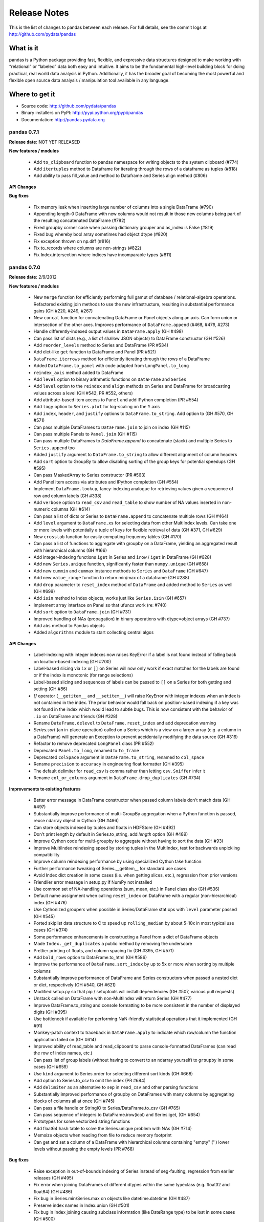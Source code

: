 =============
Release Notes
=============

This is the list of changes to pandas between each release. For full details,
see the commit logs at http://github.com/pydata/pandas

What is it
----------

pandas is a Python package providing fast, flexible, and expressive data
structures designed to make working with “relational” or “labeled” data both
easy and intuitive. It aims to be the fundamental high-level building block for
doing practical, real world data analysis in Python. Additionally, it has the
broader goal of becoming the most powerful and flexible open source data
analysis / manipulation tool available in any language.

Where to get it
---------------

* Source code: http://github.com/pydata/pandas
* Binary installers on PyPI: http://pypi.python.org/pypi/pandas
* Documentation: http://pandas.pydata.org

pandas 0.7.1
============

**Release date:** NOT YET RELEASED

**New features / modules**

  - Add ``to_clipboard`` function to pandas namespace for writing objects to
    the system clipboard (#774)
  - Add ``itertuples`` method to Dataframe for iterating through the rows of a
    dataframe as tuples (#818)
  - Add ability to pass fill_value and method to Dataframe and Series align
    method (#806)

**API Changes**

**Bug fixes**

  - Fix memory leak when inserting large number of columns into a single
    DataFrame (#790)
  - Appending length-0 DataFrame with new columns would not result in those new
    columns being part of the resulting concatenated DataFrame (#782)
  - Fixed groupby corner case when passing dictionary grouper and as_index is
    False (#819)
  - Fixed bug whereby bool array sometimes had object dtype (#820)
  - Fix exception thrown on np.diff (#816)
  - Fix to_records where columns are non-strings (#822)
  - Fix Index.intersection where indices have incomparable types (#811)

pandas 0.7.0
============

**Release date:** 2/9/2012

**New features / modules**

  - New ``merge`` function for efficiently performing full gamut of database /
    relational-algebra operations. Refactored existing join methods to use the
    new infrastructure, resulting in substantial performance gains (GH #220,
    #249, #267)
  - New ``concat`` function for concatenating DataFrame or Panel objects along
    an axis. Can form union or intersection of the other axes. Improves
    performance of ``DataFrame.append`` (#468, #479, #273)
  - Handle differently-indexed output values in ``DataFrame.apply`` (GH #498)
  - Can pass list of dicts (e.g., a list of shallow JSON objects) to DataFrame
    constructor (GH #526)
  - Add ``reorder_levels`` method to Series and DataFrame (PR #534)
  - Add dict-like ``get`` function to DataFrame and Panel (PR #521)
  - ``DataFrame.iterrows`` method for efficiently iterating through the rows of
    a DataFrame
  - Added ``DataFrame.to_panel`` with code adapted from ``LongPanel.to_long``
  - ``reindex_axis`` method added to DataFrame
  - Add ``level`` option to binary arithmetic functions on ``DataFrame`` and
    ``Series``
  - Add ``level`` option to the ``reindex`` and ``align`` methods on Series and
    DataFrame for broadcasting values across a level (GH #542, PR #552, others)
  - Add attribute-based item access to ``Panel`` and add IPython completion (PR
    #554)
  - Add ``logy`` option to ``Series.plot`` for log-scaling on the Y axis
  - Add ``index``, ``header``, and ``justify`` options to
    ``DataFrame.to_string``. Add option to   (GH #570, GH #571)
  - Can pass multiple DataFrames to ``DataFrame.join`` to join on index (GH #115)
  - Can pass multiple Panels to ``Panel.join`` (GH #115)
  - Can pass multiple DataFrames to `DataFrame.append` to concatenate (stack)
    and multiple Series to ``Series.append`` too
  - Added ``justify`` argument to ``DataFrame.to_string`` to allow different
    alignment of column headers
  - Add ``sort`` option to GroupBy to allow disabling sorting of the group keys
    for potential speedups (GH #595)
  - Can pass MaskedArray to Series constructor (PR #563)
  - Add Panel item access via attributes and IPython completion (GH #554)
  - Implement ``DataFrame.lookup``, fancy-indexing analogue for retrieving
    values given a sequence of row and column labels (GH #338)
  - Add ``verbose`` option to ``read_csv`` and ``read_table`` to show number of
    NA values inserted in non-numeric columns (GH #614)
  - Can pass a list of dicts or Series to ``DataFrame.append`` to concatenate
    multiple rows (GH #464)
  - Add ``level`` argument to ``DataFrame.xs`` for selecting data from other
    MultiIndex levels. Can take one or more levels with potentially a tuple of
    keys for flexible retrieval of data (GH #371, GH #629)
  - New ``crosstab`` function for easily computing frequency tables (GH #170)
  - Can pass a list of functions to aggregate with groupby on a DataFrame,
    yielding an aggregated result with hierarchical columns (GH #166)
  - Add integer-indexing functions ``iget`` in Series and ``irow`` / ``iget``
    in DataFrame (GH #628)
  - Add new ``Series.unique`` function, significantly faster than
    ``numpy.unique`` (GH #658)
  - Add new ``cummin`` and ``cummax`` instance methods to ``Series`` and
    ``DataFrame`` (GH #647)
  - Add new ``value_range`` function to return min/max of a dataframe (GH #288)
  - Add ``drop`` parameter to ``reset_index`` method of ``DataFrame`` and added
    method to ``Series`` as well (GH #699)
  - Add ``isin`` method to Index objects, works just like ``Series.isin`` (GH
    #657)
  - Implement array interface on Panel so that ufuncs work (re: #740)
  - Add ``sort`` option to ``DataFrame.join`` (GH #731)
  - Improved handling of NAs (propagation) in binary operations with
    dtype=object arrays (GH #737)
  - Add ``abs`` method to Pandas objects
  - Added ``algorithms`` module to start collecting central algos

**API Changes**

  - Label-indexing with integer indexes now raises KeyError if a label is not
    found instead of falling back on location-based indexing (GH #700)
  - Label-based slicing via ``ix`` or ``[]`` on Series will now only work if
    exact matches for the labels are found or if the index is monotonic (for
    range selections)
  - Label-based slicing and sequences of labels can be passed to ``[]`` on a
    Series for both getting and setting (GH #86)
  - `[]` operator (``__getitem__`` and ``__setitem__``) will raise KeyError
    with integer indexes when an index is not contained in the index. The prior
    behavior would fall back on position-based indexing if a key was not found
    in the index which would lead to subtle bugs. This is now consistent with
    the behavior of ``.ix`` on DataFrame and friends (GH #328)
  - Rename ``DataFrame.delevel`` to ``DataFrame.reset_index`` and add
    deprecation warning
  - `Series.sort` (an in-place operation) called on a Series which is a view on
    a larger array (e.g. a column in a DataFrame) will generate an Exception to
    prevent accidentally modifying the data source (GH #316)
  - Refactor to remove deprecated ``LongPanel`` class (PR #552)
  - Deprecated ``Panel.to_long``, renamed to ``to_frame``
  - Deprecated ``colSpace`` argument in ``DataFrame.to_string``, renamed to
    ``col_space``
  - Rename ``precision`` to ``accuracy`` in engineering float formatter (GH
    #395)
  - The default delimiter for ``read_csv`` is comma rather than letting
    ``csv.Sniffer`` infer it
  - Rename ``col_or_columns`` argument in ``DataFrame.drop_duplicates`` (GH
    #734)

**Improvements to existing features**

  - Better error message in DataFrame constructor when passed column labels
    don't match data (GH #497)
  - Substantially improve performance of multi-GroupBy aggregation when a
    Python function is passed, reuse ndarray object in Cython (GH #496)
  - Can store objects indexed by tuples and floats in HDFStore (GH #492)
  - Don't print length by default in Series.to_string, add `length` option (GH
    #489)
  - Improve Cython code for multi-groupby to aggregate without having to sort
    the data (GH #93)
  - Improve MultiIndex reindexing speed by storing tuples in the MultiIndex,
    test for backwards unpickling compatibility
  - Improve column reindexing performance by using specialized Cython take
    function
  - Further performance tweaking of Series.__getitem__ for standard use cases
  - Avoid Index dict creation in some cases (i.e. when getting slices, etc.),
    regression from prior versions
  - Friendlier error message in setup.py if NumPy not installed
  - Use common set of NA-handling operations (sum, mean, etc.) in Panel class
    also (GH #536)
  - Default name assignment when calling ``reset_index`` on DataFrame with a
    regular (non-hierarchical) index (GH #476)
  - Use Cythonized groupers when possible in Series/DataFrame stat ops with
    ``level`` parameter passed (GH #545)
  - Ported skiplist data structure to C to speed up ``rolling_median`` by about
    5-10x in most typical use cases (GH #374)
  - Some performance enhancements in constructing a Panel from a dict of
    DataFrame objects
  - Made ``Index._get_duplicates`` a public method by removing the underscore
  - Prettier printing of floats, and column spacing fix (GH #395, GH #571)
  - Add ``bold_rows`` option to DataFrame.to_html (GH #586)
  - Improve the performance of ``DataFrame.sort_index`` by up to 5x or more
    when sorting by multiple columns
  - Substantially improve performance of DataFrame and Series constructors when
    passed a nested dict or dict, respectively (GH #540, GH #621)
  - Modified setup.py so that pip / setuptools will install dependencies (GH
    #507, various pull requests)
  - Unstack called on DataFrame with non-MultiIndex will return Series (GH
    #477)
  - Improve DataFrame.to_string and console formatting to be more consistent in
    the number of displayed digits (GH #395)
  - Use bottleneck if available for performing NaN-friendly statistical
    operations that it implemented (GH #91)
  - Monkey-patch context to traceback in ``DataFrame.apply`` to indicate which
    row/column the function application failed on (GH #614)
  - Improved ability of read_table and read_clipboard to parse
    console-formatted DataFrames (can read the row of index names, etc.)
  - Can pass list of group labels (without having to convert to an ndarray
    yourself) to ``groupby`` in some cases (GH #659)
  - Use ``kind`` argument to Series.order for selecting different sort kinds
    (GH #668)
  - Add option to Series.to_csv to omit the index (PR #684)
  - Add ``delimiter`` as an alternative to ``sep`` in ``read_csv`` and other
    parsing functions
  - Substantially improved performance of groupby on DataFrames with many
    columns by aggregating blocks of columns all at once (GH #745)
  - Can pass a file handle or StringIO to Series/DataFrame.to_csv (GH #765)
  - Can pass sequence of integers to DataFrame.irow(icol) and Series.iget, (GH
    #654)
  - Prototypes for some vectorized string functions
  - Add float64 hash table to solve the Series.unique problem with NAs (GH #714)
  - Memoize objects when reading from file to reduce memory footprint
  - Can get and set a column of a DataFrame with hierarchical columns
    containing "empty" ('') lower levels without passing the empty levels (PR
    #768)

**Bug fixes**

  - Raise exception in out-of-bounds indexing of Series instead of
    seg-faulting, regression from earlier releases (GH #495)
  - Fix error when joining DataFrames of different dtypes within the same
    typeclass (e.g. float32 and float64) (GH #486)
  - Fix bug in Series.min/Series.max on objects like datetime.datetime (GH
    #487)
  - Preserve index names in Index.union (GH #501)
  - Fix bug in Index joining causing subclass information (like DateRange type)
    to be lost in some cases (GH #500)
  - Accept empty list as input to DataFrame constructor, regression from 0.6.0
    (GH #491)
  - Can output DataFrame and Series with ndarray objects in a dtype=object
    array (GH #490)
  - Return empty string from Series.to_string when called on empty Series (GH
    #488)
  - Fix exception passing empty list to DataFrame.from_records
  - Fix Index.format bug (excluding name field) with datetimes with time info
  - Fix scalar value access in Series to always return NumPy scalars,
    regression from prior versions (GH #510)
  - Handle rows skipped at beginning of file in read_* functions (GH #505)
  - Handle improper dtype casting in ``set_value`` methods
  - Unary '-' / __neg__ operator on DataFrame was returning integer values
  - Unbox 0-dim ndarrays from certain operators like all, any in Series
  - Fix handling of missing columns (was combine_first-specific) in
    DataFrame.combine for general case (GH #529)
  - Fix type inference logic with boolean lists and arrays in DataFrame indexing
  - Use centered sum of squares in R-square computation if entity_effects=True
    in panel regression
  - Handle all NA case in Series.{corr, cov}, was raising exception (GH #548)
  - Aggregating by multiple levels with ``level`` argument to DataFrame, Series
    stat method, was broken (GH #545)
  - Fix Cython buf when converter passed to read_csv produced a numeric array
    (buffer dtype mismatch when passed to Cython type inference function) (GH
    #546)
  - Fix exception when setting scalar value using .ix on a DataFrame with a
    MultiIndex (GH #551)
  - Fix outer join between two DateRanges with different offsets that returned
    an invalid DateRange
  - Cleanup DataFrame.from_records failure where index argument is an integer
  - Fix Data.from_records failure when passed a dictionary
  - Fix NA handling in {Series, DataFrame}.rank with non-floating point dtypes
  - Fix bug related to integer type-checking in .ix-based indexing
  - Handle non-string index name passed to DataFrame.from_records
  - DataFrame.insert caused the columns name(s) field to be discarded (GH #527)
  - Fix erroneous in monotonic many-to-one left joins
  - Fix DataFrame.to_string to remove extra column white space (GH #571)
  - Format floats to default to same number of digits (GH #395)
  - Added decorator to copy docstring from one function to another (GH #449)
  - Fix error in monotonic many-to-one left joins
  - Fix __eq__ comparison between DateOffsets with different relativedelta
    keywords passed
  - Fix exception caused by parser converter returning strings (GH #583)
  - Fix MultiIndex formatting bug with integer names (GH #601)
  - Fix bug in handling of non-numeric aggregates in Series.groupby (GH #612)
  - Fix TypeError with tuple subclasses (e.g. namedtuple) in
    DataFrame.from_records (GH #611)
  - Catch misreported console size when running IPython within Emacs
  - Fix minor bug in pivot table margins, loss of index names and length-1
    'All' tuple in row labels
  - Add support for legacy WidePanel objects to be read from HDFStore
  - Fix out-of-bounds segfault in pad_object and backfill_object methods when
    either source or target array are empty
  - Could not create a new column in a DataFrame from a list of tuples
  - Fix bugs preventing SparseDataFrame and SparseSeries working with groupby
    (GH #666)
  - Use sort kind in Series.sort / argsort (GH #668)
  - Fix DataFrame operations on non-scalar, non-pandas objects (GH #672)
  - Don't convert DataFrame column to integer type when passing integer to
    __setitem__ (GH #669)
  - Fix downstream bug in pivot_table caused by integer level names in
    MultiIndex (GH #678)
  - Fix SparseSeries.combine_first when passed a dense Series (GH #687)
  - Fix performance regression in HDFStore loading when DataFrame or Panel
    stored in table format with datetimes
  - Raise Exception in DateRange when offset with n=0 is passed (GH #683)
  - Fix get/set inconsistency with .ix property and integer location but
    non-integer index (GH #707)
  - Use right dropna function for SparseSeries. Return dense Series for NA fill
    value (GH #730)
  - Fix Index.format bug causing incorrectly string-formatted Series with
    datetime indexes (# 726, 758)
  - Fix errors caused by object dtype arrays passed to ols (GH #759)
  - Fix error where column names lost when passing list of labels to
    DataFrame.__getitem__, (GH #662)
  - Fix error whereby top-level week iterator overwrote week instance
  - Fix circular reference causing memory leak in sparse array / series /
    frame, (GH #663)
  - Fix integer-slicing from integers-as-floats (GH #670)
  - Fix zero division errors in nanops from object dtype arrays in all NA case
    (GH #676)
  - Fix csv encoding when using unicode (GH #705, #717, #738)
  - Fix assumption that each object contains every unique block type in concat,
    (GH #708)
  - Fix sortedness check of multiindex in to_panel (GH #719, 720)
  - Fix that None was not treated as NA in PyObjectHashtable
  - Fix hashing dtype because of endianness confusion (GH #747, #748)
  - Fix SparseSeries.dropna to return dense Series in case of NA fill value (GH
    #730)
  - Use map_infer instead of np.vectorize. handle NA sentinels if converter
    yields numeric array, (GH #753)
  - Fixes and improvements to DataFrame.rank (GH #742)
  - Fix catching AttributeError instead of NameError for bottleneck
  - Try to cast non-MultiIndex to better dtype when calling reset_index (GH #726
    #440)
  - Fix #1.QNAN0' float bug on 2.6/win64
  - Allow subclasses of dicts in DataFrame constructor, with tests
  - Fix problem whereby set_index destroys column multiindex (GH #764)
  - Hack around bug in generating DateRange from naive DateOffset (GH #770)
  - Fix bug in DateRange.intersection causing incorrect results with some
    overlapping ranges (GH #771)

Thanks
------
- Craig Austin
- Chris Billington
- Marius Cobzarenco
- Mario Gamboa-Cavazos
- Hans-Martin Gaudecker
- Arthur Gerigk
- Yaroslav Halchenko
- Jeff Hammerbacher
- Matt Harrison
- Andreas Hilboll
- Luc Kesters
- Adam Klein
- Gregg Lind
- Solomon Negusse
- Wouter Overmeire
- Christian Prinoth
- Jeff Reback
- Sam Reckoner
- Craig Reeson
- Jan Schulz
- Skipper Seabold
- Ted Square
- Graham Taylor
- Aman Thakral
- Chris Uga
- Dieter Vandenbussche
- Texas P.
- Pinxing Ye
- ... and everyone I forgot

pandas 0.6.1
============

**Release date:** 12/13/2011

**API Changes**

  - Rename `names` argument in DataFrame.from_records to `columns`. Add
    deprecation warning
  - Boolean get/set operations on Series with boolean Series will reindex
    instead of requiring that the indexes be exactly equal (GH #429)

**New features / modules**

  - Can pass Series to DataFrame.append with ignore_index=True for appending a
    single row (GH #430)
  - Add Spearman and Kendall correlation options to Series.corr and
    DataFrame.corr (GH #428)
  - Add new `get_value` and `set_value` methods to Series, DataFrame, and Panel
    to very low-overhead access to scalar elements. df.get_value(row, column)
    is about 3x faster than df[column][row] by handling fewer cases (GH #437,
    #438). Add similar methods to sparse data structures for compatibility
  - Add Qt table widget to sandbox (PR #435)
  - DataFrame.align can accept Series arguments, add axis keyword (GH #461)
  - Implement new SparseList and SparseArray data structures. SparseSeries now
    derives from SparseArray (GH #463)
  - max_columns / max_rows options in set_printoptions (PR #453)
  - Implement Series.rank and DataFrame.rank, fast versions of
    scipy.stats.rankdata (GH #428)
  - Implement DataFrame.from_items alternate constructor (GH #444)
  - DataFrame.convert_objects method for inferring better dtypes for object
    columns (GH #302)
  - Add rolling_corr_pairwise function for computing Panel of correlation
    matrices (GH #189)
  - Add `margins` option to `pivot_table` for computing subgroup aggregates (GH
    #114)
  - Add `Series.from_csv` function (PR #482)

**Improvements to existing features**

  - Improve memory usage of `DataFrame.describe` (do not copy data
    unnecessarily) (PR #425)
  - Use same formatting function for outputting floating point Series to console
    as in DataFrame (PR #420)
  - DataFrame.delevel will try to infer better dtype for new columns (GH #440)
  - Exclude non-numeric types in DataFrame.{corr, cov}
  - Override Index.astype to enable dtype casting (GH #412)
  - Use same float formatting function for Series.__repr__ (PR #420)
  - Use available console width to output DataFrame columns (PR #453)
  - Accept ndarrays when setting items in Panel (GH #452)
  - Infer console width when printing __repr__ of DataFrame to console (PR
    #453)
  - Optimize scalar value lookups in the general case by 25% or more in Series
    and DataFrame
  - Can pass DataFrame/DataFrame and DataFrame/Series to
    rolling_corr/rolling_cov (GH #462)
  - Fix performance regression in cross-sectional count in DataFrame, affecting
    DataFrame.dropna speed
  - Column deletion in DataFrame copies no data (computes views on blocks) (GH
    #158)
  - MultiIndex.get_level_values can take the level name
  - More helpful error message when DataFrame.plot fails on one of the columns
    (GH #478)
  - Improve performance of DataFrame.{index, columns} attribute lookup

**Bug fixes**

  - Fix O(K^2) memory leak caused by inserting many columns without
    consolidating, had been present since 0.4.0 (GH #467)
  - `DataFrame.count` should return Series with zero instead of NA with length-0
    axis (GH #423)
  - Fix Yahoo! Finance API usage in pandas.io.data (GH #419, PR #427)
  - Fix upstream bug causing failure in Series.align with empty Series (GH #434)
  - Function passed to DataFrame.apply can return a list, as long as it's the
    right length. Regression from 0.4 (GH #432)
  - Don't "accidentally" upcast scalar values when indexing using .ix (GH #431)
  - Fix groupby exception raised with as_index=False and single column selected
    (GH #421)
  - Implement DateOffset.__ne__ causing downstream bug (GH #456)
  - Fix __doc__-related issue when converting py -> pyo with py2exe
  - Bug fix in left join Cython code with duplicate monotonic labels
  - Fix bug when unstacking multiple levels described in #451
  - Exclude NA values in dtype=object arrays, regression from 0.5.0 (GH #469)
  - Use Cython map_infer function in DataFrame.applymap to properly infer
    output type, handle tuple return values and other things that were breaking
    (GH #465)
  - Handle floating point index values in HDFStore (GH #454)
  - Fixed stale column reference bug (cached Series object) caused by type
    change / item deletion in DataFrame (GH #473)
  - Index.get_loc should always raise Exception when there are duplicates
  - Handle differently-indexed Series input to DataFrame constructor (GH #475)
  - Omit nuisance columns in multi-groupby with Python function
  - Buglet in handling of single grouping in general apply
  - Handle type inference properly when passing list of lists or tuples to
    DataFrame constructor (GH #484)
  - Preserve Index / MultiIndex names in GroupBy.apply concatenation step (GH
    #481)

Thanks
------
- Ralph Bean
- Luca Beltrame
- Marius Cobzarenco
- Andreas Hilboll
- Jev Kuznetsov
- Adam Lichtenstein
- Wouter Overmeire
- Fernando Perez
- Nathan Pinger
- Christian Prinoth
- Alex Reyfman
- Joon Ro
- Chang She
- Ted Square
- Chris Uga
- Dieter Vandenbussche

pandas 0.6.0
============

**Release date:** 11/25/2011

**API Changes**

  - Arithmetic methods like `sum` will attempt to sum dtype=object values by
    default instead of excluding them (GH #382)

**New features / modules**

  - Add `melt` function to `pandas.core.reshape`
  - Add `level` parameter to group by level in Series and DataFrame
    descriptive statistics (PR #313)
  - Add `head` and `tail` methods to Series, analogous to to DataFrame (PR
    #296)
  - Add `Series.isin` function which checks if each value is contained in a
    passed sequence (GH #289)
  - Add `float_format` option to `Series.to_string`
  - Add `skip_footer` (GH #291) and `converters` (GH #343) options to
    `read_csv` and `read_table`
  - Add proper, tested weighted least squares to standard and panel OLS (GH
    #303)
  - Add `drop_duplicates` and `duplicated` functions for removing duplicate
    DataFrame rows and checking for duplicate rows, respectively (GH #319)
  - Implement logical (boolean) operators &, |, ^ on DataFrame (GH #347)
  - Add `Series.mad`, mean absolute deviation, matching DataFrame
  - Add `QuarterEnd` DateOffset (PR #321)
  - Add matrix multiplication function `dot` to DataFrame (GH #65)
  - Add `orient` option to `Panel.from_dict` to ease creation of mixed-type
    Panels (GH #359, #301)
  - Add `DataFrame.from_dict` with similar `orient` option
  - Can now pass list of tuples or list of lists to `DataFrame.from_records`
    for fast conversion to DataFrame (GH #357)
  - Can pass multiple levels to groupby, e.g. `df.groupby(level=[0, 1])` (GH
    #103)
  - Can sort by multiple columns in `DataFrame.sort_index` (GH #92, PR #362)
  - Add fast `get_value` and `put_value` methods to DataFrame and
    micro-performance tweaks (GH #360)
  - Add `cov` instance methods to Series and DataFrame (GH #194, PR #362)
  - Add bar plot option to `DataFrame.plot` (PR #348)
  - Add `idxmin` and `idxmax` functions to Series and DataFrame for computing
    index labels achieving maximum and minimum values (PR #286)
  - Add `read_clipboard` function for parsing DataFrame from OS clipboard,
    should work across platforms (GH #300)
  - Add `nunique` function to Series for counting unique elements (GH #297)
  - DataFrame constructor will use Series name if no columns passed (GH #373)
  - Support regular expressions and longer delimiters in read_table/read_csv,
    but does not handle quoted strings yet (GH #364)
  - Add `DataFrame.to_html` for formatting DataFrame to HTML (PR #387)
  - MaskedArray can be passed to DataFrame constructor and masked values will be
    converted to NaN (PR #396)
  - Add `DataFrame.boxplot` function (GH #368, others)
  - Can pass extra args, kwds to DataFrame.apply (GH #376)

**Improvements to existing features**

  - Raise more helpful exception if date parsing fails in DateRange (GH #298)
  - Vastly improved performance of GroupBy on axes with a MultiIndex (GH #299)
  - Print level names in hierarchical index in Series repr (GH #305)
  - Return DataFrame when performing GroupBy on selected column and
    as_index=False (GH #308)
  - Can pass vector to `on` argument in `DataFrame.join` (GH #312)
  - Don't show Series name if it's None in the repr, also omit length for short
    Series (GH #317)
  - Show legend by default in `DataFrame.plot`, add `legend` boolean flag (GH
    #324)
  - Significantly improved performance of `Series.order`, which also makes
    np.unique called on a Series faster (GH #327)
  - Faster cythonized count by level in Series and DataFrame (GH #341)
  - Raise exception if dateutil 2.0 installed on Python 2.x runtime (GH #346)
  - Significant GroupBy performance enhancement with multiple keys with many
    "empty" combinations
  - New Cython vectorized function `map_infer` speeds up `Series.apply` and
    `Series.map` significantly when passed elementwise Python function,
    motivated by PR #355
  - Cythonized `cache_readonly`, resulting in substantial micro-performance
    enhancements throughout the codebase (GH #361)
  - Special Cython matrix iterator for applying arbitrary reduction operations
    with 3-5x better performance than `np.apply_along_axis` (GH #309)
  - Add `raw` option to `DataFrame.apply` for getting better performance when
    the passed function only requires an ndarray (GH #309)
  - Improve performance of `MultiIndex.from_tuples`
  - Can pass multiple levels to `stack` and `unstack` (GH #370)
  - Can pass multiple values columns to `pivot_table` (GH #381)
  - Can call `DataFrame.delevel` with standard Index with name set (GH #393)
  - Use Series name in GroupBy for result index (GH #363)
  - Refactor Series/DataFrame stat methods to use common set of NaN-friendly
    function
  - Handle NumPy scalar integers at C level in Cython conversion routines

**Bug fixes**

  - Fix bug in `DataFrame.to_csv` when writing a DataFrame with an index
    name (GH #290)
  - DataFrame should clear its Series caches on consolidation, was causing
    "stale" Series to be returned in some corner cases (GH #304)
  - DataFrame constructor failed if a column had a list of tuples (GH #293)
  - Ensure that `Series.apply` always returns a Series and implement
    `Series.round` (GH #314)
  - Support boolean columns in Cythonized groupby functions (GH #315)
  - `DataFrame.describe` should not fail if there are no numeric columns,
    instead return categorical describe (GH #323)
  - Fixed bug which could cause columns to be printed in wrong order in
    `DataFrame.to_string` if specific list of columns passed (GH #325)
  - Fix legend plotting failure if DataFrame columns are integers (GH #326)
  - Shift start date back by one month for Yahoo! Finance API in pandas.io.data
    (GH #329)
  - Fix `DataFrame.join` failure on unconsolidated inputs (GH #331)
  - DataFrame.min/max will no longer fail on mixed-type DataFrame (GH #337)
  - Fix `read_csv` / `read_table` failure when passing list to index_col that is
    not in ascending order (GH #349)
  - Fix failure passing Int64Index to Index.union when both are monotonic
  - Fix error when passing SparseSeries to (dense) DataFrame constructor
  - Added missing bang at top of setup.py (GH #352)
  - Change `is_monotonic` on MultiIndex so it properly compares the tuples
  - Fix MultiIndex outer join logic (GH #351)
  - Set index name attribute with single-key groupby (GH #358)
  - Bug fix in reflexive binary addition in Series and DataFrame for
    non-commutative operations (like string concatenation) (GH #353)
  - setupegg.py will invoke Cython (GH #192)
  - Fix block consolidation bug after inserting column into MultiIndex (GH #366)
  - Fix bug in join operations between Index and Int64Index (GH #367)
  - Handle min_periods=0 case in moving window functions (GH #365)
  - Fixed corner cases in DataFrame.apply/pivot with empty DataFrame (GH #378)
  - Fixed repr exception when Series name is a tuple
  - Always return DateRange from `asfreq` (GH #390)
  - Pass level names to `swaplavel` (GH #379)
  - Don't lose index names in `MultiIndex.droplevel` (GH #394)
  - Infer more proper return type in `DataFrame.apply` when no columns or rows
    depending on whether the passed function is a reduction (GH #389)
  - Always return NA/NaN from Series.min/max and DataFrame.min/max when all of a
    row/column/values are NA (GH #384)
  - Enable partial setting with .ix / advanced indexing (GH #397)
  - Handle mixed-type DataFrames correctly in unstack, do not lose type
    information (GH #403)
  - Fix integer name formatting bug in Index.format and in Series.__repr__
  - Handle label types other than string passed to groupby (GH #405)
  - Fix bug in .ix-based indexing with partial retrieval when a label is not
    contained in a level
  - Index name was not being pickled (GH #408)
  - Level name should be passed to result index in GroupBy.apply (GH #416)

Thanks
------

- Craig Austin
- Marius Cobzarenco
- Joel Cross
- Jeff Hammerbacher
- Adam Klein
- Thomas Kluyver
- Jev Kuznetsov
- Kieran O'Mahony
- Wouter Overmeire
- Nathan Pinger
- Christian Prinoth
- Skipper Seabold
- Chang She
- Ted Square
- Aman Thakral
- Chris Uga
- Dieter Vandenbussche
- carljv
- rsamson

pandas 0.5.0
============

**Release date:** 10/24/2011

This release of pandas includes a number of API changes (see below) and cleanup
of deprecated APIs from pre-0.4.0 releases. There are also bug fixes, new
features, numerous significant performance enhancements, and includes a new
IPython completer hook to enable tab completion of DataFrame columns accesses
as attributes (a new feature).

In addition to the changes listed here from 0.4.3 to 0.5.0, the minor releases
0.4.1, 0.4.2, and 0.4.3 brought some significant new functionality and
performance improvements that are worth taking a look at.

Thanks to all for bug reports, contributed patches and generally providing
feedback on the library.

**API Changes**

  - `read_table`, `read_csv`, and `ExcelFile.parse` default arguments for
    `index_col` is now None. To use one or more of the columns as the resulting
    DataFrame's index, these must be explicitly specified now
  - Parsing functions like `read_csv` no longer parse dates by default (GH
    #225)
  - Removed `weights` option in panel regression which was not doing anything
    principled (GH #155)
  - Changed `buffer` argument name in `Series.to_string` to `buf`
  - `Series.to_string` and `DataFrame.to_string` now return strings by default
    instead of printing to sys.stdout
  - Deprecated `nanRep` argument in various `to_string` and `to_csv` functions
    in favor of `na_rep`. Will be removed in 0.6 (GH #275)
  - Renamed `delimiter` to `sep` in `DataFrame.from_csv` for consistency
  - Changed order of `Series.clip` arguments to match those of `numpy.clip` and
    added (unimplemented) `out` argument so `numpy.clip` can be called on a
    Series (GH #272)
  - Series functions renamed (and thus deprecated) in 0.4 series have been
    removed:

    * `asOf`, use `asof`
    * `toDict`, use `to_dict`
    * `toString`, use `to_string`
    * `toCSV`, use `to_csv`
    * `merge`, use `map`
    * `applymap`, use `apply`
    * `combineFirst`, use `combine_first`
    * `_firstTimeWithValue` use `first_valid_index`
    * `_lastTimeWithValue` use `last_valid_index`

  - DataFrame functions renamed / deprecated in 0.4 series have been removed:

    * `asMatrix` method, use `as_matrix` or `values` attribute
    * `combineFirst`, use `combine_first`
    * `getXS`, use `xs`
    * `merge`, use `join`
    * `fromRecords`, use `from_records`
    * `fromcsv`, use `from_csv`
    * `toRecords`, use `to_records`
    * `toDict`, use `to_dict`
    * `toString`, use `to_string`
    * `toCSV`, use `to_csv`
    * `_firstTimeWithValue` use `first_valid_index`
    * `_lastTimeWithValue` use `last_valid_index`
    * `toDataMatrix` is no longer needed
    * `rows()` method, use `index` attribute
    * `cols()` method, use `columns` attribute
    * `dropEmptyRows()`, use `dropna(how='all')`
    * `dropIncompleteRows()`, use `dropna()`
    * `tapply(f)`, use `apply(f, axis=1)`
    * `tgroupby(keyfunc, aggfunc)`, use `groupby` with `axis=1`

  - Other outstanding deprecations have been removed:

    * `indexField` argument in `DataFrame.from_records`
    * `missingAtEnd` argument in `Series.order`. Use `na_last` instead
    * `Series.fromValue` classmethod, use regular `Series` constructor instead
    * Functions `parseCSV`, `parseText`, and `parseExcel` methods in
      `pandas.io.parsers` have been removed
    * `Index.asOfDate` function
    * `Panel.getMinorXS` (use `minor_xs`) and `Panel.getMajorXS` (use
      `major_xs`)
    * `Panel.toWide`, use `Panel.to_wide` instead

**New features / modules**

  - Added `DataFrame.align` method with standard join options
  - Added `parse_dates` option to `read_csv` and `read_table` methods to
    optionally try to parse dates in the index columns
  - Add `nrows`, `chunksize`, and `iterator` arguments to `read_csv` and
    `read_table`. The last two return a new `TextParser` class capable of
    lazily iterating through chunks of a flat file (GH #242)
  - Added ability to join on multiple columns in `DataFrame.join` (GH #214)
  - Added private `_get_duplicates` function to `Index` for identifying
    duplicate values more easily
  - Added column attribute access to DataFrame, e.g. df.A equivalent to df['A']
    if 'A' is a column in the DataFrame (PR #213)
  - Added IPython tab completion hook for DataFrame columns. (PR #233, GH #230)
  - Implement `Series.describe` for Series containing objects (PR #241)
  - Add inner join option to `DataFrame.join` when joining on key(s) (GH #248)
  - Can select set of DataFrame columns by passing a list to `__getitem__` (GH
    #253)
  - Can use & and | to intersection / union Index objects, respectively (GH
    #261)
  - Added `pivot_table` convenience function to pandas namespace (GH #234)
  - Implemented `Panel.rename_axis` function (GH #243)
  - DataFrame will show index level names in console output
  - Implemented `Panel.take`
  - Add `set_eng_float_format` function for setting alternate DataFrame
    floating point string formatting
  - Add convenience `set_index` function for creating a DataFrame index from
    its existing columns

**Improvements to existing features**

  - Major performance improvements in file parsing functions `read_csv` and
    `read_table`
  - Added Cython function for converting tuples to ndarray very fast. Speeds up
    many MultiIndex-related operations
  - File parsing functions like `read_csv` and `read_table` will explicitly
    check if a parsed index has duplicates and raise a more helpful exception
    rather than deferring the check until later
  - Refactored merging / joining code into a tidy class and disabled unnecessary
    computations in the float/object case, thus getting about 10% better
    performance (GH #211)
  - Improved speed of `DataFrame.xs` on mixed-type DataFrame objects by about
    5x, regression from 0.3.0 (GH #215)
  - With new `DataFrame.align` method, speeding up binary operations between
    differently-indexed DataFrame objects by 10-25%.
  - Significantly sped up conversion of nested dict into DataFrame (GH #212)
  - Can pass hierarchical index level name to `groupby` instead of the level
    number if desired (GH #223)
  - Add support for different delimiters in `DataFrame.to_csv` (PR #244)
  - Add more helpful error message when importing pandas post-installation from
    the source directory (GH #250)
  - Significantly speed up DataFrame `__repr__` and `count` on large mixed-type
    DataFrame objects
  - Better handling of pyx file dependencies in Cython module build (GH #271)

**Bug fixes**

  - `read_csv` / `read_table` fixes
    - Be less aggressive about converting float->int in cases of floating point
      representations of integers like 1.0, 2.0, etc.
    - "True"/"False" will not get correctly converted to boolean
    - Index name attribute will get set when specifying an index column
    - Passing column names should force `header=None` (GH #257)
    - Don't modify passed column names when `index_col` is not
      None (GH #258)
    - Can sniff CSV separator in zip file (since seek is not supported, was
      failing before)
  - Worked around matplotlib "bug" in which series[:, np.newaxis] fails. Should
    be reported upstream to matplotlib (GH #224)
  - DataFrame.iteritems was not returning Series with the name attribute
    set. Also neither was DataFrame._series
  - Can store datetime.date objects in HDFStore (GH #231)
  - Index and Series names are now stored in HDFStore
  - Fixed problem in which data would get upcasted to object dtype in
    GroupBy.apply operations (GH #237)
  - Fixed outer join bug with empty DataFrame (GH #238)
  - Can create empty Panel (GH #239)
  - Fix join on single key when passing list with 1 entry (GH #246)
  - Don't raise Exception on plotting DataFrame with an all-NA column (GH #251,
    PR #254)
  - Bug min/max errors when called on integer DataFrames (PR #241)
  - `DataFrame.iteritems` and `DataFrame._series` not assigning name attribute
  - Panel.__repr__ raised exception on length-0 major/minor axes
  - `DataFrame.join` on key with empty DataFrame produced incorrect columns
  - Implemented `MultiIndex.diff` (GH #260)
  - `Int64Index.take` and `MultiIndex.take` lost name field, fix downstream
    issue GH #262
  - Can pass list of tuples to `Series` (GH #270)
  - Can pass level name to `DataFrame.stack`
  - Support set operations between MultiIndex and Index
  - Fix many corner cases in MultiIndex set operations
    - Fix MultiIndex-handling bug with GroupBy.apply when returned groups are not
    indexed the same
  - Fix corner case bugs in DataFrame.apply
  - Setting DataFrame index did not cause Series cache to get cleared
  - Various int32 -> int64 platform-specific issues
  - Don't be too aggressive converting to integer when parsing file with
    MultiIndex (GH #285)
  - Fix bug when slicing Series with negative indices before beginning

Thanks
------

- Thomas Kluyver
- Daniel Fortunov
- Aman Thakral
- Luca Beltrame
- Wouter Overmeire

pandas 0.4.3
============

Release notes
-------------

**Release date:** 10/9/2011

This is largely a bugfix release from 0.4.2 but also includes a handful of new
and enhanced features. Also, pandas can now be installed and used on Python 3
(thanks Thomas Kluyver!).

**New features / modules**

  - Python 3 support using 2to3 (PR #200, Thomas Kluyver)
  - Add `name` attribute to `Series` and added relevant logic and tests. Name
    now prints as part of `Series.__repr__`
  - Add `name` attribute to standard Index so that stacking / unstacking does
    not discard names and so that indexed DataFrame objects can be reliably
    round-tripped to flat files, pickle, HDF5, etc.
  - Add `isnull` and `notnull` as instance methods on Series (PR #209, GH #203)

**Improvements to existing features**

  - Skip xlrd-related unit tests if not installed
  - `Index.append` and `MultiIndex.append` can accept a list of Index objects to
    concatenate together
  - Altered binary operations on differently-indexed SparseSeries objects to use
    the integer-based (dense) alignment logic which is faster with a larger
    number of blocks (GH #205)
  - Refactored `Series.__repr__` to be a bit more clean and consistent

**API Changes**

  - `Series.describe` and `DataFrame.describe` now bring the 25% and 75%
    quartiles instead of the 10% and 90% deciles. The other outputs have not
    changed
  - `Series.toString` will print deprecation warning, has been de-camelCased to
    `to_string`

**Bug fixes**

  - Fix broken interaction between `Index` and `Int64Index` when calling
    intersection. Implement `Int64Index.intersection`
  - `MultiIndex.sortlevel` discarded the level names (GH #202)
  - Fix bugs in groupby, join, and append due to improper concatenation of
    `MultiIndex` objects (GH #201)
  - Fix regression from 0.4.1, `isnull` and `notnull` ceased to work on other
    kinds of Python scalar objects like `datetime.datetime`
  - Raise more helpful exception when attempting to write empty DataFrame or
    LongPanel to `HDFStore` (GH #204)
  - Use stdlib csv module to properly escape strings with commas in
    `DataFrame.to_csv` (PR #206, Thomas Kluyver)
  - Fix Python ndarray access in Cython code for sparse blocked index integrity
    check
  - Fix bug writing Series to CSV in Python 3 (PR #209)
  - Miscellaneous Python 3 bugfixes

Thanks
------

  - Thomas Kluyver
  - rsamson

pandas 0.4.2
============

Release notes
-------------

**Release date:** 10/3/2011

This is a performance optimization release with several bug fixes. The new
Int64Index and new merging / joining Cython code and related Python
infrastructure are the main new additions

**New features / modules**

  - Added fast `Int64Index` type with specialized join, union,
    intersection. Will result in significant performance enhancements for
    int64-based time series (e.g. using NumPy's datetime64 one day) and also
    faster operations on DataFrame objects storing record array-like data.
  - Refactored `Index` classes to have a `join` method and associated data
    alignment routines throughout the codebase to be able to leverage optimized
    joining / merging routines.
  - Added `Series.align` method for aligning two series with choice of join
    method
  - Wrote faster Cython data alignment / merging routines resulting in
    substantial speed increases
  - Added `is_monotonic` property to `Index` classes with associated Cython
    code to evaluate the monotonicity of the `Index` values
  - Add method `get_level_values` to `MultiIndex`
  - Implemented shallow copy of `BlockManager` object in `DataFrame` internals

**Improvements to existing features**

  - Improved performance of `isnull` and `notnull`, a regression from v0.3.0
    (GH #187)
  - Wrote templating / code generation script to auto-generate Cython code for
    various functions which need to be available for the 4 major data types
    used in pandas (float64, bool, object, int64)
  - Refactored code related to `DataFrame.join` so that intermediate aligned
    copies of the data in each `DataFrame` argument do not need to be
    created. Substantial performance increases result (GH #176)
  - Substantially improved performance of generic `Index.intersection` and
    `Index.union`
  - Improved performance of `DateRange.union` with overlapping ranges and
    non-cacheable offsets (like Minute). Implemented analogous fast
    `DateRange.intersection` for overlapping ranges.
  - Implemented `BlockManager.take` resulting in significantly faster `take`
    performance on mixed-type `DataFrame` objects (GH #104)
  - Improved performance of `Series.sort_index`
  - Significant groupby performance enhancement: removed unnecessary integrity
    checks in DataFrame internals that were slowing down slicing operations to
    retrieve groups
  - Added informative Exception when passing dict to DataFrame groupby
    aggregation with axis != 0

**API Changes**

None

**Bug fixes**

  - Fixed minor unhandled exception in Cython code implementing fast groupby
    aggregation operations
  - Fixed bug in unstacking code manifesting with more than 3 hierarchical
    levels
  - Throw exception when step specified in label-based slice (GH #185)
  - Fix isnull to correctly work with np.float32. Fix upstream bug described in
    GH #182
  - Finish implementation of as_index=False in groupby for DataFrame
    aggregation (GH #181)
  - Raise SkipTest for pre-epoch HDFStore failure. Real fix will be sorted out
    via datetime64 dtype

Thanks
------

- Uri Laserson
- Scott Sinclair

pandas 0.4.1
============

Release notes
-------------

**Release date:** 9/25/2011

This is primarily a bug fix release but includes some new features and
improvements

**New features / modules**

  - Added new `DataFrame` methods `get_dtype_counts` and property `dtypes`
  - Setting of values using ``.ix`` indexing attribute in mixed-type DataFrame
    objects has been implemented (fixes GH #135)
  - `read_csv` can read multiple columns into a `MultiIndex`. DataFrame's
    `to_csv` method will properly write out a `MultiIndex` which can be read
    back (PR #151, thanks to Skipper Seabold)
  - Wrote fast time series merging / joining methods in Cython. Will be
    integrated later into DataFrame.join and related functions
  - Added `ignore_index` option to `DataFrame.append` for combining unindexed
    records stored in a DataFrame

**Improvements to existing features**

  - Some speed enhancements with internal Index type-checking function
  - `DataFrame.rename` has a new `copy` parameter which can rename a DataFrame
    in place
  - Enable unstacking by level name (PR #142)
  - Enable sortlevel to work by level name (PR #141)
  - `read_csv` can automatically "sniff" other kinds of delimiters using
    `csv.Sniffer` (PR #146)
  - Improved speed of unit test suite by about 40%
  - Exception will not be raised calling `HDFStore.remove` on non-existent node
    with where clause
  - Optimized `_ensure_index` function resulting in performance savings in
    type-checking Index objects

**API Changes**

None

**Bug fixes**

  - Fixed DataFrame constructor bug causing downstream problems (e.g. .copy()
    failing) when passing a Series as the values along with a column name and
    index
  - Fixed single-key groupby on DataFrame with as_index=False (GH #160)
  - `Series.shift` was failing on integer Series (GH #154)
  - `unstack` methods were producing incorrect output in the case of duplicate
    hierarchical labels. An exception will now be raised (GH #147)
  - Calling `count` with level argument caused reduceat failure or segfault in
    earlier NumPy (GH #169)
  - Fixed `DataFrame.corrwith` to automatically exclude non-numeric data (GH
    #144)
  - Unicode handling bug fixes in `DataFrame.to_string` (GH #138)
  - Excluding OLS degenerate unit test case that was causing platform specific
    failure (GH #149)
  - Skip blosc-dependent unit tests for PyTables < 2.2 (PR #137)
  - Calling `copy` on `DateRange` did not copy over attributes to the new object
    (GH #168)
  - Fix bug in `HDFStore` in which Panel data could be appended to a Table with
    different item order, thus resulting in an incorrect result read back

Thanks
------
- Yaroslav Halchenko
- Jeff Reback
- Skipper Seabold
- Dan Lovell
- Nick Pentreath

pandas 0.4.0
============

Release notes
-------------

**Release date:** 9/12/2011

**New features / modules**

  - `pandas.core.sparse` module: "Sparse" (mostly-NA, or some other fill value)
    versions of `Series`, `DataFrame`, and `Panel`. For low-density data, this
    will result in significant performance boosts, and smaller memory
    footprint. Added `to_sparse` methods to `Series`, `DataFrame`, and
    `Panel`. See online documentation for more on these
  - Fancy indexing operator on Series / DataFrame, e.g. via .ix operator. Both
    getting and setting of values is supported; however, setting values will only
    currently work on homogeneously-typed DataFrame objects. Things like:

    * series.ix[[d1, d2, d3]]
    * frame.ix[5:10, ['C', 'B', 'A']], frame.ix[5:10, 'A':'C']
    * frame.ix[date1:date2]

  - Significantly enhanced `groupby` functionality

    * Can groupby multiple keys, e.g. df.groupby(['key1', 'key2']). Iteration with
      multiple groupings products a flattened tuple
    * "Nuisance" columns (non-aggregatable) will automatically be excluded from
      DataFrame aggregation operations
    * Added automatic "dispatching to Series / DataFrame methods to more easily
      invoke methods on groups. e.g. s.groupby(crit).std() will work even though
      `std` is not implemented on the `GroupBy` class

  - Hierarchical / multi-level indexing

    * New the `MultiIndex` class. Integrated `MultiIndex` into `Series` and
      `DataFrame` fancy indexing, slicing, __getitem__ and __setitem,
      reindexing, etc. Added `level` keyword argument to `groupby` to enable
      grouping by a level of a `MultiIndex`

  - New data reshaping functions: `stack` and `unstack` on DataFrame and Series

    * Integrate with MultiIndex to enable sophisticated reshaping of data

  - `Index` objects (labels for axes) are now capable of holding tuples
  - `Series.describe`, `DataFrame.describe`: produces an R-like table of summary
    statistics about each data column
  - `DataFrame.quantile`, `Series.quantile` for computing sample quantiles of data
    across requested axis
  - Added general `DataFrame.dropna` method to replace `dropIncompleteRows` and
    `dropEmptyRows`, deprecated those.
  - `Series` arithmetic methods with optional fill_value for missing data,
    e.g. a.add(b, fill_value=0). If a location is missing for both it will still
    be missing in the result though.
  - fill_value option has been added to `DataFrame`.{add, mul, sub, div} methods
    similar to `Series`
  - Boolean indexing with `DataFrame` objects: data[data > 0.1] = 0.1 or
    data[data> other] = 1.
  - `pytz` / tzinfo support in `DateRange`

    * `tz_localize`, `tz_normalize`, and `tz_validate` methods added

  - Added `ExcelFile` class to `pandas.io.parsers` for parsing multiple sheets out
    of a single Excel 2003 document
  - `GroupBy` aggregations can now optionally *broadcast*, e.g. produce an object
    of the same size with the aggregated value propagated
  - Added `select` function in all data structures: reindex axis based on
    arbitrary criterion (function returning boolean value),
    e.g. frame.select(lambda x: 'foo' in x, axis=1)
  - `DataFrame.consolidate` method, API function relating to redesigned internals
  - `DataFrame.insert` method for inserting column at a specified location rather
    than the default __setitem__ behavior (which puts it at the end)
  - `HDFStore` class in `pandas.io.pytables` has been largely rewritten using
    patches from Jeff Reback from others. It now supports mixed-type `DataFrame`
    and `Series` data and can store `Panel` objects. It also has the option to
    query `DataFrame` and `Panel` data. Loading data from legacy `HDFStore`
    files is supported explicitly in the code
  - Added `set_printoptions` method to modify appearance of DataFrame tabular
    output
  - `rolling_quantile` functions; a moving version of `Series.quantile` /
    `DataFrame.quantile`
  - Generic `rolling_apply` moving window function
  - New `drop` method added to `Series`, `DataFrame`, etc. which can drop a set of
    labels from an axis, producing a new object
  - `reindex` methods now sport a `copy` option so that data is not forced to be
    copied then the resulting object is indexed the same
  - Added `sort_index` methods to Series and Panel. Renamed `DataFrame.sort`
    to `sort_index`. Leaving `DataFrame.sort` for now.
  - Added ``skipna`` option to statistical instance methods on all the data
    structures
  - `pandas.io.data` module providing a consistent interface for reading time
    series data from several different sources

**Improvements to existing features**

  * The 2-dimensional `DataFrame` and `DataMatrix` classes have been extensively
    redesigned internally into a single class `DataFrame`, preserving where
    possible their optimal performance characteristics. This should reduce
    confusion from users about which class to use.

    * Note that under the hood there is a new essentially "lazy evaluation"
      scheme within respect to adding columns to DataFrame. During some
      operations, like-typed blocks will be "consolidated" but not before.

  * `DataFrame` accessing columns repeatedly is now significantly faster than
    `DataMatrix` used to be in 0.3.0 due to an internal Series caching mechanism
    (which are all views on the underlying data)
  * Column ordering for mixed type data is now completely consistent in
    `DataFrame`. In prior releases, there was inconsistent column ordering in
    `DataMatrix`
  * Improved console / string formatting of DataMatrix with negative numbers
  * Improved tabular data parsing functions, `read_table` and `read_csv`:

    * Added `skiprows` and `na_values` arguments to `pandas.io.parsers` functions
      for more flexible IO
    * `parseCSV` / `read_csv` functions and others in `pandas.io.parsers` now can
      take a list of custom NA values, and also a list of rows to skip

  * Can slice `DataFrame` and get a view of the data (when homogeneously typed),
    e.g. frame.xs(idx, copy=False) or frame.ix[idx]
  * Many speed optimizations throughout `Series` and `DataFrame`
  * Eager evaluation of groups when calling ``groupby`` functions, so if there is
    an exception with the grouping function it will raised immediately versus
    sometime later on when the groups are needed
  * `datetools.WeekOfMonth` offset can be parameterized with `n` different than 1
    or -1.
  * Statistical methods on DataFrame like `mean`, `std`, `var`, `skew` will now
    ignore non-numerical data. Before a not very useful error message was
    generated. A flag `numeric_only` has been added to `DataFrame.sum` and
    `DataFrame.count` to enable this behavior in those methods if so desired
    (disabled by default)
  * `DataFrame.pivot` generalized to enable pivoting multiple columns into a
    `DataFrame` with hierarchical columns
  * `DataFrame` constructor can accept structured / record arrays
  * `Panel` constructor can accept a dict of DataFrame-like objects. Do not
    need to use `from_dict` anymore (`from_dict` is there to stay, though).

**API Changes**

  * The `DataMatrix` variable now refers to `DataFrame`, will be removed within
    two releases
  * `WidePanel` is now known as `Panel`. The `WidePanel` variable in the pandas
    namespace now refers to the renamed `Panel` class
  * `LongPanel` and `Panel` / `WidePanel` now no longer have a common
    subclass. `LongPanel` is now a subclass of `DataFrame` having a number of
    additional methods and a hierarchical index instead of the old
    `LongPanelIndex` object, which has been removed. Legacy `LongPanel` pickles
    may not load properly
  * Cython is now required to build `pandas` from a development branch. This was
    done to avoid continuing to check in cythonized C files into source
    control. Builds from released source distributions will not require Cython
  * Cython code has been moved up to a top level `pandas/src` directory. Cython
    extension modules have been renamed and promoted from the `lib` subpackage to
    the top level, i.e.

    * `pandas.lib.tseries` -> `pandas._tseries`
    * `pandas.lib.sparse` -> `pandas._sparse`

  * `DataFrame` pickling format has changed. Backwards compatibility for legacy
    pickles is provided, but it's recommended to consider PyTables-based
    `HDFStore` for storing data with a longer expected shelf life
  * A `copy` argument has been added to the `DataFrame` constructor to avoid
    unnecessary copying of data. Data is no longer copied by default when passed
    into the constructor
  * Handling of boolean dtype in `DataFrame` has been improved to support storage
    of boolean data with NA / NaN values. Before it was being converted to float64
    so this should not (in theory) cause API breakage
  * To optimize performance, Index objects now only check that their labels are
    unique when uniqueness matters (i.e. when someone goes to perform a
    lookup). This is a potentially dangerous tradeoff, but will lead to much
    better performance in many places (like groupby).
  * Boolean indexing using Series must now have the same indices (labels)
  * Backwards compatibility support for begin/end/nPeriods keyword arguments in
    DateRange class has been removed
  * More intuitive / shorter filling aliases `ffill` (for `pad`) and `bfill` (for
    `backfill`) have been added to the functions that use them: `reindex`,
    `asfreq`, `fillna`.
  * `pandas.core.mixins` code moved to `pandas.core.generic`
  * `buffer` keyword arguments (e.g. `DataFrame.toString`) renamed to `buf` to
    avoid using Python built-in name
  * `DataFrame.rows()` removed (use `DataFrame.index`)
  * Added deprecation warning to `DataFrame.cols()`, to be removed in next release
  * `DataFrame` deprecations and de-camelCasing: `merge`, `asMatrix`,
    `toDataMatrix`, `_firstTimeWithValue`, `_lastTimeWithValue`, `toRecords`,
    `fromRecords`, `tgroupby`, `toString`
  * `pandas.io.parsers` method deprecations

    * `parseCSV` is now `read_csv` and keyword arguments have been de-camelCased
    * `parseText` is now `read_table`
    * `parseExcel` is replaced by the `ExcelFile` class and its `parse` method

  * `fillMethod` arguments (deprecated in prior release) removed, should be
    replaced with `method`
  * `Series.fill`, `DataFrame.fill`, and `Panel.fill` removed, use `fillna`
    instead
  * `groupby` functions now exclude NA / NaN values from the list of groups. This
    matches R behavior with NAs in factors e.g. with the `tapply` function
  * Removed `parseText`, `parseCSV` and `parseExcel` from pandas namespace
  * `Series.combineFunc` renamed to `Series.combine` and made a bit more general
    with a `fill_value` keyword argument defaulting to NaN
  * Removed `pandas.core.pytools` module. Code has been moved to
    `pandas.core.common`
  * Tacked on `groupName` attribute for groups in GroupBy renamed to `name`
  * Panel/LongPanel `dims` attribute renamed to `shape` to be more conformant
  * Slicing a `Series` returns a view now
  * More Series deprecations / renaming: `toCSV` to `to_csv`, `asOf` to `asof`,
    `merge` to `map`, `applymap` to `apply`, `toDict` to `to_dict`,
    `combineFirst` to `combine_first`. Will print `FutureWarning`.
  * `DataFrame.to_csv` does not write an "index" column label by default
    anymore since the output file can be read back without it. However, there
    is a new ``index_label`` argument. So you can do ``index_label='index'`` to
    emulate the old behavior
  * `datetools.Week` argument renamed from `dayOfWeek` to `weekday`
  * `timeRule` argument in `shift` has been deprecated in favor of using the
    `offset` argument for everything. So you can still pass a time rule string
    to `offset`
  * Added optional `encoding` argument to `read_csv`, `read_table`, `to_csv`,
    `from_csv` to handle unicode in python 2.x

**Bug fixes**

  * Column ordering in `pandas.io.parsers.parseCSV` will match CSV in the presence
    of mixed-type data
  * Fixed handling of Excel 2003 dates in `pandas.io.parsers`
  * `DateRange` caching was happening with high resolution `DateOffset` objects,
    e.g. `DateOffset(seconds=1)`. This has been fixed
  * Fixed __truediv__ issue in `DataFrame`
  * Fixed `DataFrame.toCSV` bug preventing IO round trips in some cases
  * Fixed bug in `Series.plot` causing matplotlib to barf in exceptional cases
  * Disabled `Index` objects from being hashable, like ndarrays
  * Added `__ne__` implementation to `Index` so that operations like ts[ts != idx]
    will work
  * Added `__ne__` implementation to `DataFrame`
  * Bug / unintuitive result when calling `fillna` on unordered labels
  * Bug calling `sum` on boolean DataFrame
  * Bug fix when creating a DataFrame from a dict with scalar values
  * Series.{sum, mean, std, ...} now return NA/NaN when the whole Series is NA
  * NumPy 1.4 through 1.6 compatibility fixes
  * Fixed bug in bias correction in `rolling_cov`, was affecting `rolling_corr`
    too
  * R-square value was incorrect in the presence of fixed and time effects in
    the `PanelOLS` classes
  * `HDFStore` can handle duplicates in table format, will take

Thanks
------
  - Joon Ro
  - Michael Pennington
  - Chris Uga
  - Chris Withers
  - Jeff Reback
  - Ted Square
  - Craig Austin
  - William Ferreira
  - Daniel Fortunov
  - Tony Roberts
  - Martin Felder
  - John Marino
  - Tim McNamara
  - Justin Berka
  - Dieter Vandenbussche
  - Shane Conway
  - Skipper Seabold
  - Chris Jordan-Squire

pandas 0.3.0
============

This major release of pandas represents approximately 1 year of continuous
development work and brings with it many new features, bug fixes, speed
enhancements, and general quality-of-life improvements. The most significant
change from the 0.2 release has been the completion of a rigorous unit test
suite covering all of the core functionality.

Release notes
-------------

**Release date:** February 20, 2011

**New features / modules**

* DataFrame / DataMatrix classes

 * `corrwith` function to compute column- or row-wise correlations between two
   objects
 * Can boolean-index DataFrame objects, e.g. df[df > 2] = 2, px[px > last_px] = 0
 * Added comparison magic methods (__lt__, __gt__, etc.)
 * Flexible explicit arithmetic methods (add, mul, sub, div, etc.)
 * Added `reindex_like` method

* WidePanel

 * Added `reindex_like` method

* `pandas.io`: IO utilities

  * `pandas.io.sql` module

    * Convenience functions for accessing SQL-like databases

  * `pandas.io.pytables` module

   * Added (still experimental) HDFStore class for storing pandas data
     structures using HDF5 / PyTables

* `pandas.core.datetools`

  * Added WeekOfMonth date offset

* `pandas.rpy` (experimental) module created, provide some interfacing /
  conversion between rpy2 and pandas

**Improvements**

* Unit test coverage: 100% line coverage of core data structures

* Speed enhancement to rolling_{median, max, min}

* Column ordering between DataFrame and DataMatrix is now consistent: before
  DataFrame would not respect column order

* Improved {Series, DataFrame}.plot methods to be more flexible (can pass
  matplotlib Axis arguments, plot DataFrame columns in multiple subplots, etc.)

**API Changes**

* Exponentially-weighted moment functions in `pandas.stats.moments`
  have a more consistent API and accept a min_periods argument like
  their regular moving counterparts.

* **fillMethod** argument in Series, DataFrame changed to **method**,
  `FutureWarning` added.

* **fill** method in Series, DataFrame/DataMatrix, WidePanel renamed to
  **fillna**, `FutureWarning` added to **fill**

* Renamed **DataFrame.getXS** to **xs**, `FutureWarning` added

* Removed **cap** and **floor** functions from DataFrame, renamed to
  **clip_upper** and **clip_lower** for consistency with NumPy

**Bug fixes**

* Fixed bug in IndexableSkiplist Cython code that was breaking
  rolling_max function

* Numerous numpy.int64-related indexing fixes

* Several NumPy 1.4.0 NaN-handling fixes

* Bug fixes to pandas.io.parsers.parseCSV

* Fixed `DateRange` caching issue with unusual date offsets

* Fixed bug in `DateRange.union`

* Fixed corner case in `IndexableSkiplist` implementation

